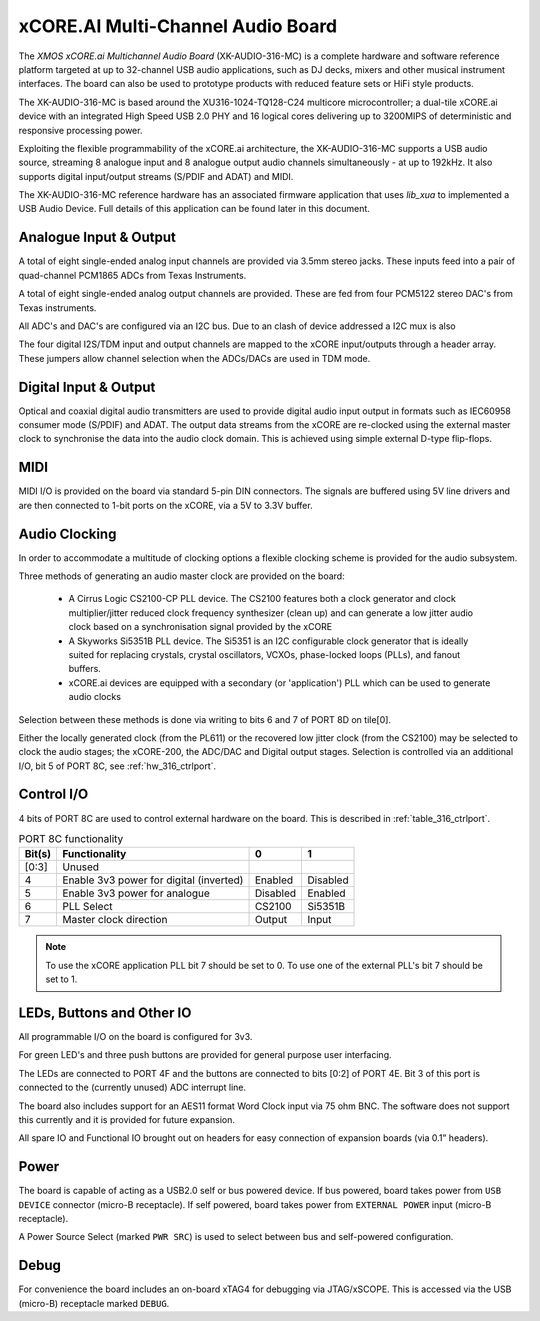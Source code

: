 xCORE.AI Multi-Channel Audio Board
...................................

The `XMOS xCORE.ai Multichannel Audio Board` (XK-AUDIO-316-MC) is a complete hardware and software reference platform targeted at up to 32-channel USB audio applications, such as DJ decks, mixers and other musical instrument interfaces.  The board can also be used to prototype products with reduced feature sets or HiFi style products.

The XK-AUDIO-316-MC is based around the XU316-1024-TQ128-C24 multicore microcontroller; a dual-tile xCORE.ai device with an integrated High Speed USB 2.0 PHY and 16 logical cores delivering up to 3200MIPS of deterministic and responsive processing power.

Exploiting the flexible programmability of the xCORE.ai architecture, the XK-AUDIO-316-MC supports a USB audio source, streaming 8 analogue input and 8 analogue output audio channels simultaneously - at up to 192kHz. It also supports digital input/output streams (S/PDIF and ADAT) and MIDI.

The XK-AUDIO-316-MC reference hardware has an associated firmware application that uses `lib_xua` to implemented a USB Audio Device. Full details of this application can be found later in this document.

Analogue Input & Output
+++++++++++++++++++++++

A total of eight single-ended analog input channels are provided via 3.5mm stereo jacks. These inputs feed into a pair of quad-channel PCM1865 ADCs from Texas Instruments.

A total of eight single-ended analog output channels are provided. These are fed from four PCM5122 stereo DAC's from Texas instruments.

All ADC's and DAC's are configured via an I2C bus. Due to an clash of device addressed a I2C mux is also 

The four digital I2S/TDM input and output channels are mapped to the xCORE input/outputs through a header array. These jumpers allow channel selection when the ADCs/DACs are used in TDM mode.

Digital Input & Output
++++++++++++++++++++++

Optical and coaxial digital audio transmitters are used to provide digital audio input output in formats such as IEC60958 consumer mode (S/PDIF) and ADAT.
The output data streams from the xCORE are re-clocked using the external master clock to synchronise the data into the audio clock domain. This is achieved using simple external D-type flip-flops.

MIDI
++++

MIDI I/O is provided on the board via standard 5-pin DIN connectors. The signals are buffered using 5V line drivers and are then connected to 1-bit ports on the xCORE, via a 5V to 3.3V buffer.

Audio Clocking
++++++++++++++

In order to accommodate a multitude of clocking options a flexible clocking scheme is provided for the audio subsystem.

Three methods of generating an audio master clock are provided on the board:

    * A Cirrus Logic CS2100-CP PLL device.  The CS2100 features both a clock generator and clock multiplier/jitter reduced clock frequency synthesizer (clean up) and can generate a low jitter audio clock based on a synchronisation signal provided by the xCORE

    * A Skyworks Si5351B PLL device. The Si5351 is an I2C configurable clock generator that is ideally suited for replacing crystals, crystal oscillators, VCXOs, phase-locked loops (PLLs), and fanout buffers.

    * xCORE.ai devices are equipped with a secondary (or 'application') PLL which can be used to generate audio clocks

Selection between these methods is done via writing to bits 6 and 7 of PORT 8D on tile[0]. 

Either the locally generated clock (from the PL611) or the recovered low jitter clock (from the CS2100) may be selected to clock the audio stages; the xCORE-200, the ADC/DAC and Digital output stages. Selection is controlled via an additional I/O, bit 5 of PORT 8C, see :ref:`hw_316_ctrlport`.

.. _hw_316_ctrlport:

Control I/O
+++++++++++

4 bits of PORT 8C are used to control external hardware on the board. This is described in :ref:`table_316_ctrlport`.

.. _table_316_ctrlport:

.. table:: PORT 8C functionality
    :class: horizontal-borders vertical_borders

    +--------+-----------------------------------------+------------+------------+
    | Bit(s) | Functionality                           |    0       |     1      |
    +========+=========================================+============+============+
    | [0:3]  | Unused                                  |            |            |
    +--------+-----------------------------------------+------------+------------+
    | 4      | Enable 3v3 power for digital (inverted) |  Enabled   |  Disabled  |
    +--------+-----------------------------------------+------------+------------+
    | 5      | Enable 3v3 power for analogue           |  Disabled  |  Enabled   |
    +--------+-----------------------------------------+------------+------------+
    | 6      | PLL Select                              |   CS2100   |   Si5351B  |
    +--------+-----------------------------------------+------------+------------+
    | 7      | Master clock direction                  |   Output   |   Input    |
    +--------+-----------------------------------------+------------+------------+


.. note::
     
    To use the xCORE application PLL bit 7 should be set to 0. To use one of the external PLL's bit 7 should be set to 1. 


LEDs, Buttons and Other IO
++++++++++++++++++++++++++

All programmable I/O on the board is configured for 3v3.

For green LED's and three push buttons are provided for general purpose user interfacing. 

The LEDs are connected to PORT 4F and the buttons are connected to bits [0:2] of PORT 4E. Bit 3 of this port is connected to the (currently
unused) ADC interrupt line.

The board also includes support for an AES11 format Word Clock input via 75 ohm BNC. The software does not support this currently and it is
provided for future expansion.

All spare IO and Functional IO brought out on headers for easy connection of expansion boards (via 0.1” headers).

Power
+++++

The board is capable of acting as a USB2.0 self or bus powered device. If bus powered, board takes power from  ``USB DEVICE`` connector (micro-B receptacle). 
If self powered, board takes power from ``EXTERNAL POWER`` input (micro-B receptacle).

A Power Source Select (marked ``PWR SRC``) is used to select between bus and self-powered configuration. 


Debug
+++++

For convenience the board includes an on-board xTAG4 for debugging via JTAG/xSCOPE. This is accessed via the USB (micro-B) receptacle marked ``DEBUG``. 

